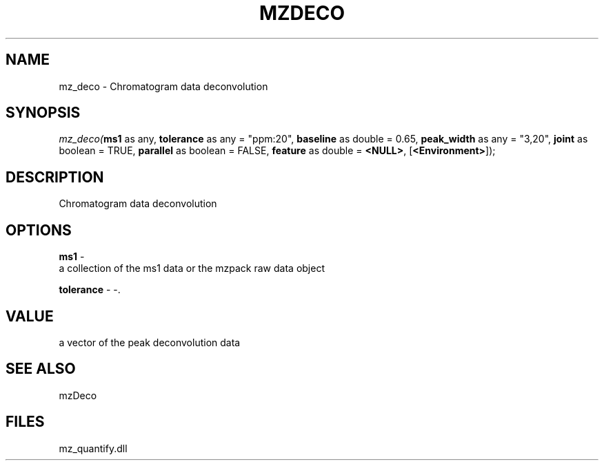.\" man page create by R# package system.
.TH MZDECO 1 2000-Jan "mz_deco" "mz_deco"
.SH NAME
mz_deco \- Chromatogram data deconvolution
.SH SYNOPSIS
\fImz_deco(\fBms1\fR as any, 
\fBtolerance\fR as any = "ppm:20", 
\fBbaseline\fR as double = 0.65, 
\fBpeak_width\fR as any = "3,20", 
\fBjoint\fR as boolean = TRUE, 
\fBparallel\fR as boolean = FALSE, 
\fBfeature\fR as double = \fB<NULL>\fR, 
[\fB<Environment>\fR]);\fR
.SH DESCRIPTION
.PP
Chromatogram data deconvolution
.PP
.SH OPTIONS
.PP
\fBms1\fB \fR\- 
 a collection of the ms1 data or the mzpack raw data object
. 
.PP
.PP
\fBtolerance\fB \fR\- -. 
.PP
.SH VALUE
.PP
a vector of the peak deconvolution data
.PP
.SH SEE ALSO
mzDeco
.SH FILES
.PP
mz_quantify.dll
.PP
